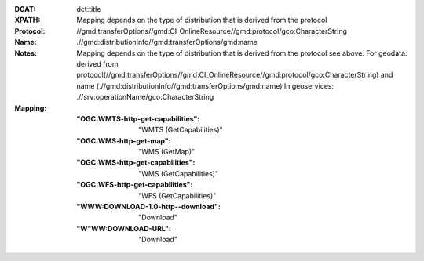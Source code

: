 :DCAT: dct:title
:XPATH: Mapping depends on the type of distribution that is derived from the protocol
:Protocol: //gmd:transferOptions//gmd:CI_OnlineResource//gmd:protocol/gco:CharacterString
:Name: .//gmd:distributionInfo//gmd:transferOptions/gmd:name
:Notes: Mapping depends on the type of distribution that is derived from the protocol
        see above.
        For geodata: derived from protocol(//gmd:transferOptions//gmd:CI_OnlineResource//gmd:protocol/gco:CharacterString)
        and name (.//gmd:distributionInfo//gmd:transferOptions/gmd:name)
        In geoservices: .//srv:operationName/gco:CharacterString
:Mapping:
    :"OGC:WMTS-http-get-capabilities": "WMTS (GetCapabilities)"
    :"OGC:WMS-http-get-map": "WMS (GetMap)"
    :"OGC:WMS-http-get-capabilities": "WMS (GetCapabilities)"
    :"OGC:WFS-http-get-capabilities": "WFS (GetCapabilities)"
    :"WWW:DOWNLOAD-1.0-http--download": "Download"
    :"W"WW:DOWNLOAD-URL": "Download"


.. code-block:: xml
    :caption: ISO-19139_che XPath for the protocol

    //gmd:transferOptions//gmd:CI_OnlineResource//gmd:protocol/gco:CharacterString

.. code-block:: xml
    :caption: ISO-19139_che XPath for the name

    .//gmd:distributionInfo//gmd:transferOptions/gmd:name

.. code-block:: xml
    :caption: ISO-19139_che XPath for the geoservice

    .//srv:operationName/gco:CharacterString
